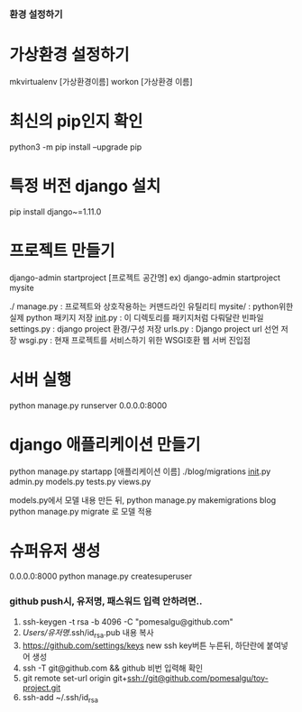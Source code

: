 *** 환경 설정하기
* 가상환경 설정하기
mkvirtualenv [가상환경이름]
workon [가상환경 이름]

* 최신의 pip인지 확인
python3 -m pip install --upgrade pip
* 특정 버전 django 설치
pip install django~=1.11.0

* 프로젝트 만들기
django-admin startproject [프로젝트 공간명]
ex) django-admin startproject mysite

./
  manage.py         : 프로젝트와 상호작용하는 커맨드라인 유틸리티
  mysite/           : python위한 실제 python 패키지 저장
        __init__.py : 이 디렉토리를 패키지처럼 다뤄달란 빈파일
        settings.py : django project 환경/구성 저장
        urls.py     : Django project url 선언 저장
        wsgi.py     : 현재 프로젝트를 서비스하기 위한 WSGI호환 웹 서버 진입점

* 서버 실행
python manage.py runserver 0.0.0.0:8000


* django 애플리케이션 만들기
python manage.py startapp [애플리케이션 이름]
./blog/migrations
                  __init__.py
       admin.py
       models.py
       tests.py
       views.py

models.py에서 모델 내용 만든 뒤,
python manage.py makemigrations blog
python manage.py migrate 로 모델 적용

* 슈퍼유저 생성
0.0.0.0:8000
python manage.py createsuperuser

*** github push시, 유저명, 패스워드 입력 안하려면..
1. ssh-keygen -t rsa -b 4096 -C "pomesalgu@github.com"
2. /Users/유저명/.ssh/id_rsa.pub 내용 복사
3. https://github.com/settings/keys
   new ssh key버튼 누른뒤, 하단란에 붙여넣어 생성
4. ssh -T git@github.com && github 비번 입력해 확인
5. git remote set-url origin git+ssh://git@github.com/pomesalgu/toy-project.git
6. ssh-add ~/.ssh/id_rsa
